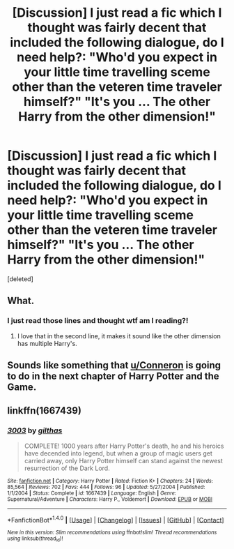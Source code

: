 #+TITLE: [Discussion] I just read a fic which I thought was fairly decent that included the following dialogue, do I need help?: "Who'd you expect in your little time travelling sceme other than the veteren time traveler himself?" "It's you ... The other Harry from the other dimension!"

* [Discussion] I just read a fic which I thought was fairly decent that included the following dialogue, do I need help?: "Who'd you expect in your little time travelling sceme other than the veteren time traveler himself?" "It's you ... The other Harry from the other dimension!"
:PROPERTIES:
:Score: 0
:DateUnix: 1488992546.0
:DateShort: 2017-Mar-08
:FlairText: Discussion
:END:
[deleted]


** What.
:PROPERTIES:
:Author: Skeletickles
:Score: 10
:DateUnix: 1489001152.0
:DateShort: 2017-Mar-08
:END:

*** I just read those lines and thought wtf am I reading?!
:PROPERTIES:
:Author: Ch1pp
:Score: 3
:DateUnix: 1489011321.0
:DateShort: 2017-Mar-09
:END:

**** I love that in the second line, it makes it sound like the other dimension has multiple Harry's.
:PROPERTIES:
:Author: yarglethatblargle
:Score: 1
:DateUnix: 1489033217.0
:DateShort: 2017-Mar-09
:END:


** Sounds like something that [[/u/Conneron][u/Conneron]] is going to do in the next chapter of Harry Potter and the Game.
:PROPERTIES:
:Score: 2
:DateUnix: 1489062671.0
:DateShort: 2017-Mar-09
:END:


** linkffn(1667439)
:PROPERTIES:
:Score: 1
:DateUnix: 1488998379.0
:DateShort: 2017-Mar-08
:END:

*** [[http://www.fanfiction.net/s/1667439/1/][*/3003/*]] by [[https://www.fanfiction.net/u/511735/gilthas][/gilthas/]]

#+begin_quote
  COMPLETE! 1000 years after Harry Potter's death, he and his heroics have decended into legend, but when a group of magic users get carried away, only Harry Potter himself can stand against the newest resurrection of the Dark Lord.
#+end_quote

^{/Site/: [[http://www.fanfiction.net/][fanfiction.net]] *|* /Category/: Harry Potter *|* /Rated/: Fiction K+ *|* /Chapters/: 24 *|* /Words/: 85,564 *|* /Reviews/: 702 *|* /Favs/: 444 *|* /Follows/: 96 *|* /Updated/: 5/27/2004 *|* /Published/: 1/1/2004 *|* /Status/: Complete *|* /id/: 1667439 *|* /Language/: English *|* /Genre/: Supernatural/Adventure *|* /Characters/: Harry P., Voldemort *|* /Download/: [[http://www.ff2ebook.com/old/ffn-bot/index.php?id=1667439&source=ff&filetype=epub][EPUB]] or [[http://www.ff2ebook.com/old/ffn-bot/index.php?id=1667439&source=ff&filetype=mobi][MOBI]]}

--------------

*FanfictionBot*^{1.4.0} *|* [[[https://github.com/tusing/reddit-ffn-bot/wiki/Usage][Usage]]] | [[[https://github.com/tusing/reddit-ffn-bot/wiki/Changelog][Changelog]]] | [[[https://github.com/tusing/reddit-ffn-bot/issues/][Issues]]] | [[[https://github.com/tusing/reddit-ffn-bot/][GitHub]]] | [[[https://www.reddit.com/message/compose?to=tusing][Contact]]]

^{/New in this version: Slim recommendations using/ ffnbot!slim! /Thread recommendations using/ linksub(thread_id)!}
:PROPERTIES:
:Author: FanfictionBot
:Score: 1
:DateUnix: 1488998388.0
:DateShort: 2017-Mar-08
:END:
